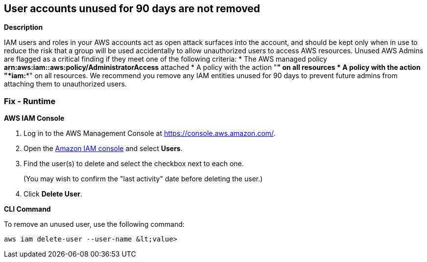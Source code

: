 == User accounts unused for 90 days are not removed


*Description* 


IAM users and roles in your AWS accounts act as open attack surfaces into the account, and should be kept only when in use to reduce the risk that a group will be used accidentally to allow unauthorized users to access AWS resources.
Unused AWS Admins are flagged as a critical finding if they meet one of the following criteria:
* The AWS managed policy *arn:aws:iam::aws:policy/AdministratorAccess* attached
* A policy with the action "*****" on all resources
* A policy with the action "*iam:**" on all resources.
We recommend you remove any IAM entities unused for 90 days to prevent future admins from attaching them to unauthorized users.

=== Fix - Runtime


*AWS IAM Console* 



. Log in to the AWS Management Console at https://console.aws.amazon.com/.

. Open the https://console.aws.amazon.com/iam/[Amazon IAM console] and select *Users*.

. Find the user(s) to delete and select the checkbox next to each one.
+
(You may wish to confirm the "last activity" date before deleting the user.)

. Click *Delete User*.


*CLI Command* 


To remove an unused user, use the following command:
[,bash]
----
aws iam delete-user --user-name &lt;value>
----

